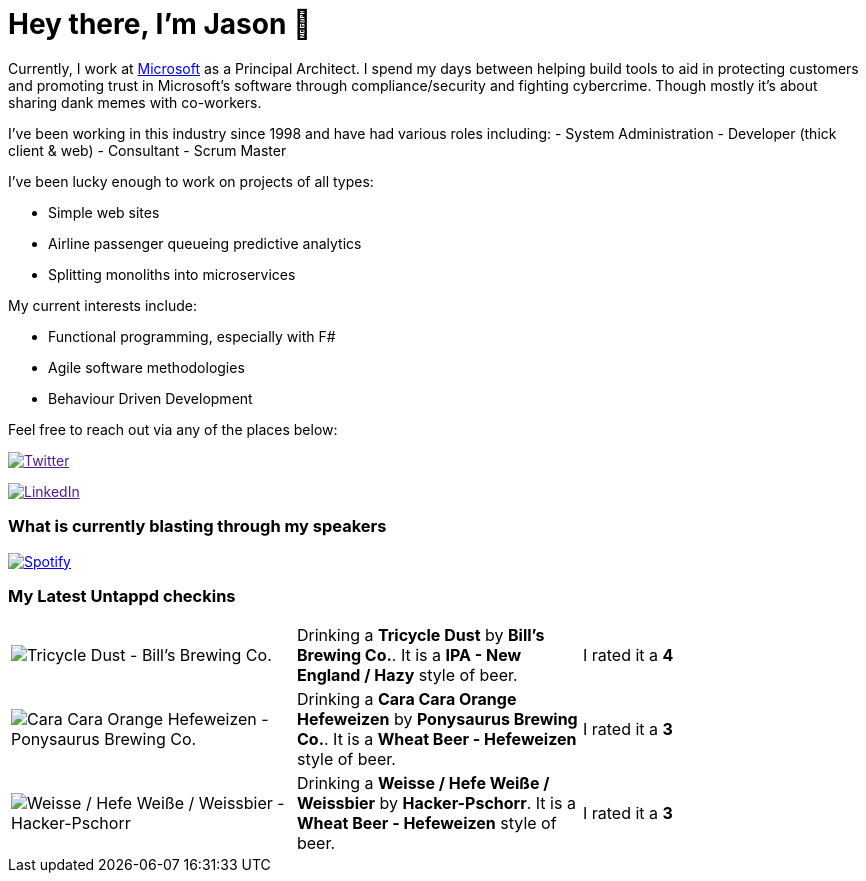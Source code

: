 ﻿# Hey there, I'm Jason 👋

Currently, I work at https://microsoft.com[Microsoft] as a Principal Architect. I spend my days between helping build tools to aid in protecting customers and promoting trust in Microsoft's software through compliance/security and fighting cybercrime. Though mostly it's about sharing dank memes with co-workers. 

I've been working in this industry since 1998 and have had various roles including: 
- System Administration
- Developer (thick client & web)
- Consultant
- Scrum Master

I've been lucky enough to work on projects of all types:

- Simple web sites
- Airline passenger queueing predictive analytics
- Splitting monoliths into microservices

My current interests include:

- Functional programming, especially with F#
- Agile software methodologies
- Behaviour Driven Development

Feel free to reach out via any of the places below:

image:https://img.shields.io/twitter/follow/jtucker?style=flat-square&color=blue["Twitter",link="https://twitter.com/jtucker]

image:https://img.shields.io/badge/LinkedIn-Let's%20Connect-blue["LinkedIn",link="https://linkedin.com/in/jatucke]

### What is currently blasting through my speakers

image:https://spotify-github-profile.vercel.app/api/view?uid=soulposition&cover_image=true&theme=novatorem&bar_color=c43c3c&bar_color_cover=true["Spotify",link="https://github.com/kittinan/spotify-github-profile"]

### My Latest Untappd checkins

|====
// untappd beer
| image:https://images.untp.beer/crop?width=200&height=200&stripmeta=true&url=https://untappd.s3.amazonaws.com/photos/2024_04_16/7dd64c4a99870a3e919c8617337f1236_c_1372688874_raw.jpg[Tricycle Dust - Bill's Brewing Co.] | Drinking a *Tricycle Dust* by *Bill's Brewing Co.*. It is a *IPA - New England / Hazy* style of beer. | I rated it a *4*
| image:https://images.untp.beer/crop?width=200&height=200&stripmeta=true&url=https://untappd.s3.amazonaws.com/photos/2024_04_15/32268d14177edf319524c0e3601506a5_c_1372662301_raw.jpg[Cara Cara Orange Hefeweizen - Ponysaurus Brewing Co.] | Drinking a *Cara Cara Orange Hefeweizen* by *Ponysaurus Brewing Co.*. It is a *Wheat Beer - Hefeweizen* style of beer. | I rated it a *3*
| image:https://images.untp.beer/crop?width=200&height=200&stripmeta=true&url=https://untappd.s3.amazonaws.com/photos/2024_04_14/e7d9bc68a184958b5d30998456c8c628_c_1372234332_raw.jpg[Weisse / Hefe Weiße / Weissbier - Hacker-Pschorr] | Drinking a *Weisse / Hefe Weiße / Weissbier* by *Hacker-Pschorr*. It is a *Wheat Beer - Hefeweizen* style of beer. | I rated it a *3*
// untappd end
